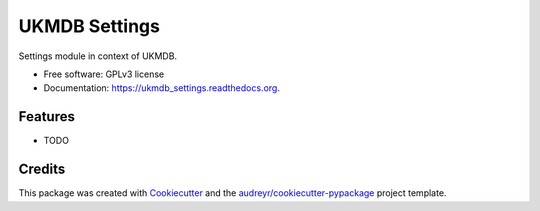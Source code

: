 ===============================
UKMDB Settings
===============================

.. image:: https://img.shields.io/pypi/v/ukmdb_settings.svg
        :target: https://pypi.python.org/pypi/ukmdb_settings

.. image:: https://img.shields.io/travis/mleist/ukmdb_settings.svg
        :target: https://travis-ci.org/mleist/ukmdb_settings

.. image:: https://readthedocs.org/projects/ukmdb_settings/badge/?version=latest
        :target: https://readthedocs.org/projects/ukmdb_settings/?badge=latest
        :alt: Documentation Status

.. image:: https://img.shields.io/pypi/l/ukmdb_settings.svg

.. image:: https://img.shields.io/pypi/pyversions/ukmdb_settings.svg

.. image:: https://img.shields.io/pypi/status/ukmdb_settings.svg

.. image:: https://img.shields.io/pypi/dm/ukmdb_settings.svg


Settings module in context of UKMDB.

* Free software: GPLv3 license
* Documentation: https://ukmdb_settings.readthedocs.org.

Features
--------

* TODO

Credits
---------

This package was created with Cookiecutter_ and the `audreyr/cookiecutter-pypackage`_ project template.

.. _Cookiecutter: https://github.com/audreyr/cookiecutter
.. _`audreyr/cookiecutter-pypackage`: https://github.com/audreyr/cookiecutter-pypackage
